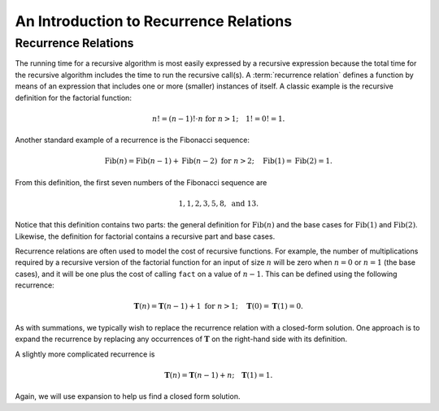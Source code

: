 .. This file is part of the OpenDSA eTextbook project. See
.. http://opendsa.org for more details.
.. Copyright (c) 2012-2020 by the OpenDSA Project Contributors, and
.. distributed under an MIT open source license.

.. avmetadata::
   :title: An Introduction to Recurrent Relations
   :author: Cliff Shaffer
   :institution: Virginia Tech
   :requires: summation
   :satisfies: recurrence
   :topic: Math Background
   :keyword: Recurrence Relations
   :naturallanguage: en
   :programminglanguage: N/A
   :description: Review of basic material on solving recurrence relations needed as background for a Data Structures and Algorithms course.

An Introduction to Recurrence Relations
=======================================

Recurrence Relations
--------------------

The running time for a recursive algorithm is most easily expressed by
a recursive expression because the total time for the recursive
algorithm includes the time to run the recursive
call(s).
A :term:`recurrence relation` defines a function by means of an
expression that includes one or more (smaller) instances of itself.
A classic example is the recursive definition for the
factorial function:

.. math::

   n! = (n-1)! \cdot n\ \mbox{for}\ n>1; \quad 1! = 0! = 1.

Another standard example of a recurrence is the Fibonacci
sequence:

   .. math::

      \mbox{Fib}(n) = \mbox{Fib}(n-1) + \mbox{Fib}(n-2)\ \mbox{for}\ n>2;
      \quad\mbox{Fib}(1) = \mbox{Fib}(2) = 1.

From this definition, the first seven numbers of the
Fibonacci sequence are

.. math::

   1, 1, 2, 3, 5, 8,\ \mbox{and}\ 13.

Notice that this definition contains two parts: the general
definition for :math:`\mbox{Fib}(n)` and the base cases for
:math:`\mbox{Fib}(1)` and :math:`\mbox{Fib}(2)`.
Likewise, the definition for factorial contains a recursive part and
base cases.

Recurrence relations are often used to model the cost of recursive
functions.
For example, the number of multiplications required by a recursive
version of the factorial function for an input of size
:math:`n` will be zero when :math:`n = 0` or :math:`n = 1` (the base
cases), and it will be one plus the cost of calling ``fact`` on a
value of :math:`n-1`.
This can be defined using the following recurrence:

.. math::

   \mathbf{T}(n) = \mathbf{T}(n-1) + 1\ \mbox{for}\ n>1;
   \quad \mathbf{T}(0) = \mathbf{T}(1) = 0.

As with summations, we typically wish to replace the recurrence
relation with a closed-form solution.
One approach is to expand the recurrence by replacing any
occurrences of :math:`\mathbf{T}` on the right-hand side with its
definition.

.. inlineav:: LinearRecurrencesCON ss
   :long_name: Linear Recurrences Slideshow
   :links: AV/Background/LinearRecurrencesCON.css
   :scripts: AV/Background/LinearRecurrencesCON.js
   :output: show
   :keyword: Recurrence Relations


A slightly more complicated recurrence is

.. math::

   \mathbf{T}(n) = \mathbf{T}(n-1) + n; \quad \mathbf{T}(1) = 1.

Again, we will use expansion to help us find a closed form solution.

.. inlineav:: LinearRecurrencesNCON ss
   :long_name: Linear Recurrences Slideshow (n)
   :links: AV/Background/LinearRecurrencesNCON.css
   :scripts: AV/Background/LinearRecurrencesNCON.js
   :output: show
   :keyword: Recurrence Relations
